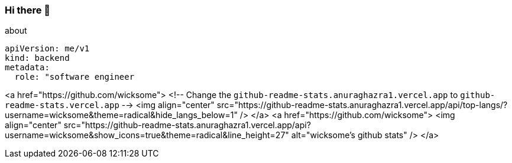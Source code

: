 === Hi there 👋

[source, yaml]
.about
----
apiVersion: me/v1
kind: backend
metadata:
  role: "software engineer
----

<a href="https://github.com/wicksome">
  <!-- Change the `github-readme-stats.anuraghazra1.vercel.app` to `github-readme-stats.vercel.app`  -->
  <img align="center" src="https://github-readme-stats.anuraghazra1.vercel.app/api/top-langs/?username=wicksome&theme=radical&hide_langs_below=1" />
</a>
<a href="https://github.com/wicksome">
  <img align="center" src="https://github-readme-stats.anuraghazra1.vercel.app/api?username=wicksome&show_icons=true&theme=radical&line_height=27" alt="wicksome's github stats" />
</a>
